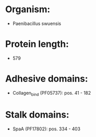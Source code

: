 * Organism:
- Paenibacillus swuensis
* Protein length:
- 579
* Adhesive domains:
- Collagen_bind (PF05737): pos. 41 - 182
* Stalk domains:
- SpaA (PF17802): pos. 334 - 403

